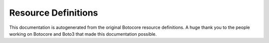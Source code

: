 Resource Definitions
====================

This documentation is autogenerated from the original Botocore resource definitions.
A huge thank you to the people working on Botocore and Boto3 that made this documentation possible.

.. supported-resources:resource-definitions ::
